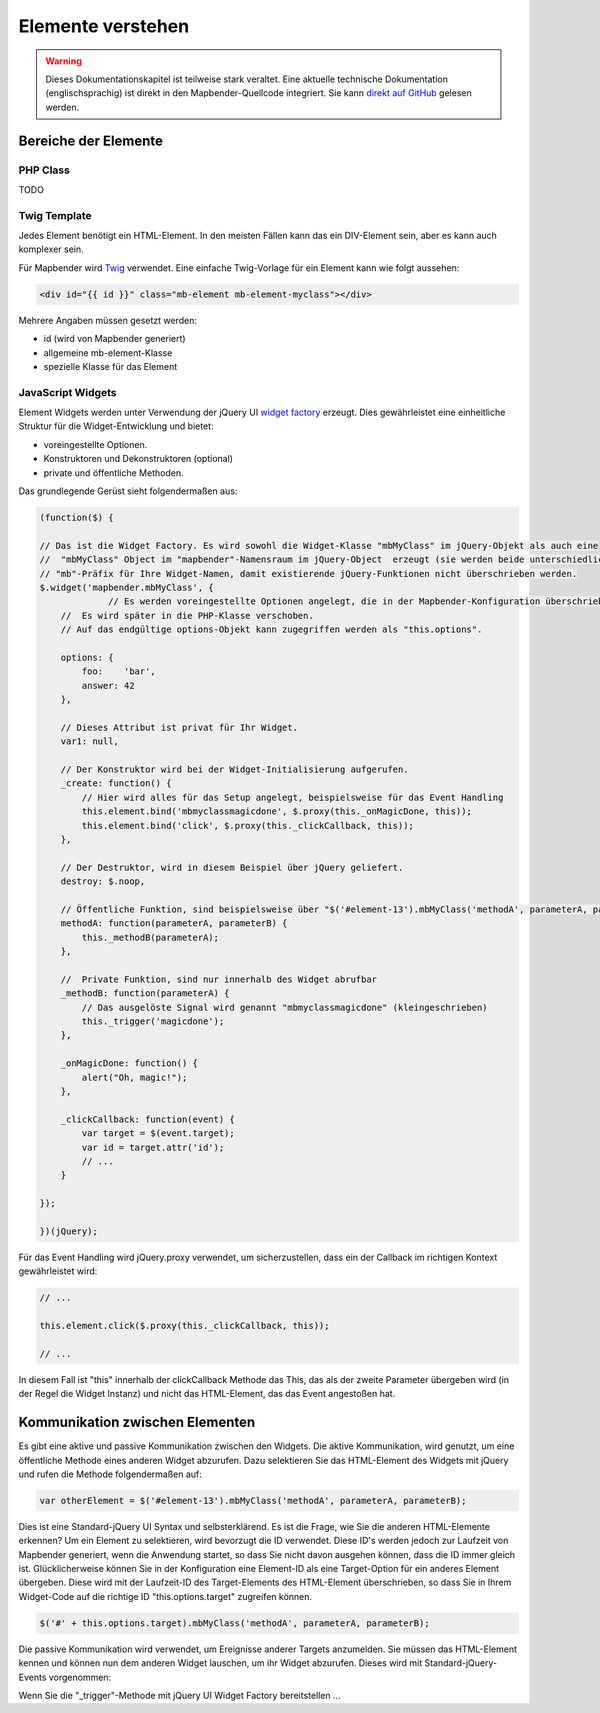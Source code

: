 .. _development_elements_de:

Elemente verstehen
##################

.. warning:: Dieses Dokumentationskapitel ist teilweise stark veraltet. Eine aktuelle technische Dokumentation (englischsprachig) ist direkt in den Mapbender-Quellcode integriert. Sie kann `direkt auf GitHub  <https://github.com/mapbender/mapbender/tree/master/docs>`_ gelesen werden.


Bereiche der Elemente
**********************

PHP Class
+++++++++

TODO


Twig Template
+++++++++++++

Jedes Element benötigt ein HTML-Element. In den meisten Fällen kann das ein DIV-Element sein, aber es kann auch komplexer sein.

Für Mapbender wird `Twig <https://twig.symfony.com/>`_ verwendet. Eine einfache Twig-Vorlage für ein Element kann wie folgt aussehen:

.. code-block:: html+jinja

    <div id="{{ id }}" class="mb-element mb-element-myclass"></div>

Mehrere Angaben müssen gesetzt werden: 

* id (wird von Mapbender generiert)
* allgemeine mb-element-Klasse 
* spezielle Klasse für das Element

JavaScript Widgets
++++++++++++++++++

Element Widgets werden unter Verwendung der jQuery UI `widget factory <https://jqueryui.pbworks.com/w/page/12138135/Widget%20factory>`_ erzeugt.
Dies gewährleistet eine einheitliche Struktur für die Widget-Entwicklung und bietet:

* voreingestellte Optionen. 
* Konstruktoren und Dekonstruktoren (optional)
* private und öffentliche Methoden.

Das grundlegende Gerüst sieht folgendermaßen aus:

.. code-block:: js

    (function($) {

    // Das ist die Widget Factory. Es wird sowohl die Widget-Klasse "mbMyClass" im jQuery-Objekt als auch eine 
    //  "mbMyClass" Object im "mapbender"-Namensraum im jQuery-Object  erzeugt (sie werden beide unterschiedlich verwendet). Verwenden Sie ein
    // "mb"-Präfix für Ihre Widget-Namen, damit existierende jQuery-Funktionen nicht überschrieben werden.
    $.widget('mapbender.mbMyClass', {
                 // Es werden voreingestellte Optionen angelegt, die in der Mapbender-Konfiguration überschrieben werden kann.
        //  Es wird später in die PHP-Klasse verschoben.
        // Auf das endgültige options-Objekt kann zugegriffen werden als "this.options". 

        options: {
            foo:    'bar',
            answer: 42
        },

        // Dieses Attribut ist privat für Ihr Widget.
        var1: null,

        // Der Konstruktor wird bei der Widget-Initialisierung aufgerufen.
        _create: function() {
            // Hier wird alles für das Setup angelegt, beispielsweise für das Event Handling 
            this.element.bind('mbmyclassmagicdone', $.proxy(this._onMagicDone, this));
            this.element.bind('click', $.proxy(this._clickCallback, this));
        },

        // Der Destruktor, wird in diesem Beispiel über jQuery geliefert.
        destroy: $.noop,

        // Öffentliche Funktion, sind beispielsweise über "$('#element-13').mbMyClass('methodA', parameterA, parameterB)" abrufbar 
        methodA: function(parameterA, parameterB) {
            this._methodB(parameterA);
        },

        //  Private Funktion, sind nur innerhalb des Widget abrufbar
        _methodB: function(parameterA) {
            // Das ausgelöste Signal wird genannt "mbmyclassmagicdone" (kleingeschrieben) 
            this._trigger('magicdone');
        },

        _onMagicDone: function() {
            alert("Oh, magic!");
        },

        _clickCallback: function(event) {
            var target = $(event.target);
            var id = target.attr('id');
            // ...
        }

    });

    })(jQuery);

Für das Event Handling wird jQuery.proxy verwendet, um sicherzustellen, dass ein der Callback im richtigen Kontext gewährleistet wird:


.. code-block:: js

    // ...

    this.element.click($.proxy(this._clickCallback, this));

    // ...

In diesem Fall ist "this" innerhalb der clickCallback Methode das This, das als der zweite Parameter übergeben wird (in der Regel die Widget Instanz) und nicht das HTML-Element, das das Event angestoßen hat.

Kommunikation zwischen Elementen
********************************

Es gibt eine aktive und passive Kommunikation zwischen den Widgets. Die aktive Kommunikation, wird genutzt, um eine öffentliche Methode eines anderen Widget abzurufen. Dazu selektieren Sie das HTML-Element des Widgets mit jQuery und rufen die Methode folgendermaßen auf:

.. code-block:: js

    var otherElement = $('#element-13').mbMyClass('methodA', parameterA, parameterB);

Dies ist eine Standard-jQuery UI Syntax und selbsterklärend. Es ist die Frage, wie Sie die anderen HTML-Elemente erkennen? Um ein Element zu selektieren, wird bevorzugt die ID verwendet. Diese ID's werden jedoch zur Laufzeit von Mapbender generiert, wenn die Anwendung startet, so dass Sie nicht davon ausgehen können, dass die ID immer gleich ist. Glücklicherweise können Sie in der Konfiguration eine Element-ID als eine Target-Option für ein anderes Element übergeben. Diese wird mit der Laufzeit-ID des Target-Elements des HTML-Element überschrieben, so dass Sie in Ihrem Widget-Code auf die richtige ID "this.options.target" zugreifen können. 

.. code-block:: js

    $('#' + this.options.target).mbMyClass('methodA', parameterA, parameterB);

Die passive Kommunikation wird verwendet, um Ereignisse anderer Targets anzumelden. Sie müssen das HTML-Element kennen und können nun dem anderen Widget lauschen, um ihr Widget abzurufen. Dieses wird mit Standard-jQuery-Events vorgenommen:

Wenn Sie die  "_trigger"-Methode mit jQuery UI Widget Factory bereitstellen ...
